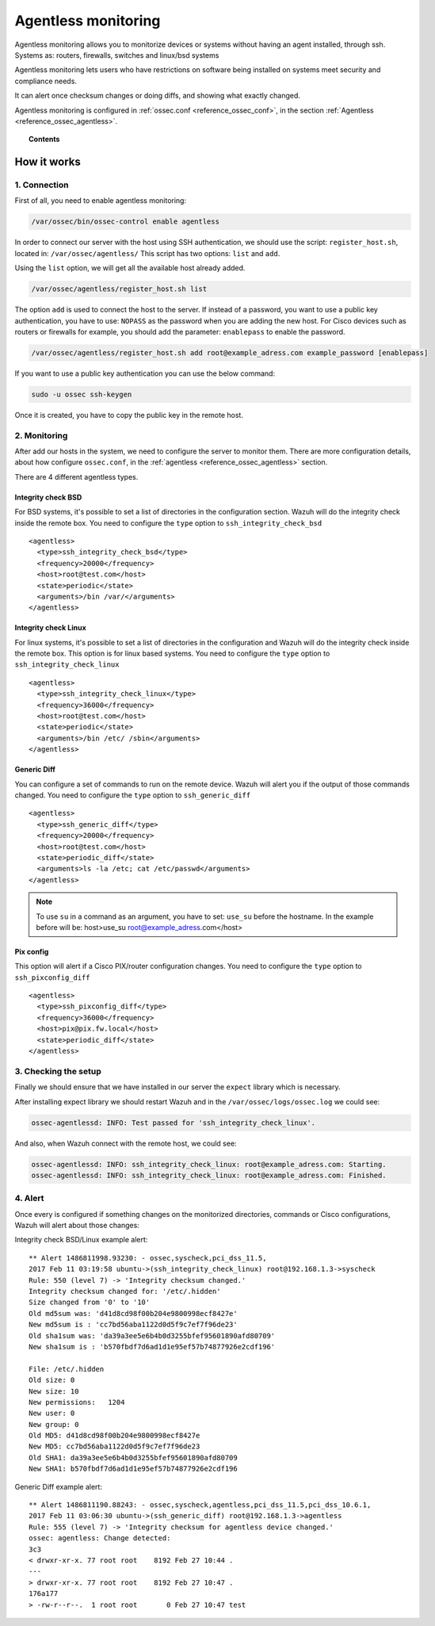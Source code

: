 .. _manual_agentless:


Agentless monitoring
======================

Agentless monitoring allows you to monitorize devices or systems without having an agent installed, through ssh. Systems as: routers, firewalls, switches and linux/bsd systems

Agentless monitoring lets users who have restrictions on software being installed on systems meet security and compliance needs.

It can alert once checksum changes or doing diffs, and showing what exactly changed.

Agentless monitoring is configured in :ref:`ossec.conf <reference_ossec_conf>`, in the section :ref:`Agentless <reference_ossec_agentless>`.

.. topic:: Contents

    .. toctree::
        :maxdepth: 1

        agentless-examples
        agentless-faq


How it works
------------

1. Connection
^^^^^^^^^^^^^

First of all, you need to enable agentless monitoring:

.. code-block:: console

  /var/ossec/bin/ossec-control enable agentless

In order to connect our server with the host using SSH authentication, we should use the script: ``register_host.sh``, located in: ``/var/ossec/agentless/``
This script has two options: ``list``  and ``add``.

Using the ``list`` option, we will get all the available host already added.

.. code-block:: console

  /var/ossec/agentless/register_host.sh list

The option ``add`` is used to connect the host to the server. If instead of a password, you want to use a public key authentication, you have to use: ``NOPASS`` as
the password when you are adding the new host. For Cisco devices such as routers or firewalls for example, you should add the parameter: ``enablepass`` to enable the password.

.. code-block:: console

  /var/ossec/agentless/register_host.sh add root@example_adress.com example_password [enablepass]

If you want to use a public key authentication you can use the below command:

.. code-block:: console

  sudo -u ossec ssh-keygen

Once it is created, you have to copy the public key in the remote host.

2. Monitoring
^^^^^^^^^^^^^

After add our hosts in the system, we need to configure the server to monitor them. There are more configuration details, about how configure ``ossec.conf``, in the :ref:`agentless <reference_ossec_agentless>` section.

There are 4  different agentless types.

Integrity check BSD
~~~~~~~~~~~~~~~~~~~
For BSD systems, it's possible to set a list of directories in the configuration section. Wazuh will do the integrity check inside the remote box. You need to configure the ``type`` option to ``ssh_integrity_check_bsd``

::

  <agentless>
    <type>ssh_integrity_check_bsd</type>
    <frequency>20000</frequency>
    <host>root@test.com</host>
    <state>periodic</state>
    <arguments>/bin /var/</arguments>
  </agentless>

Integrity check Linux
~~~~~~~~~~~~~~~~~~~~~
For linux systems, it's possible to set a list of directories in the configuration and Wazuh will do the integrity check inside the remote box. This option is for linux based systems. You need to configure the ``type`` option to ``ssh_integrity_check_linux``

::

  <agentless>
    <type>ssh_integrity_check_linux</type>
    <frequency>36000</frequency>
    <host>root@test.com</host>
    <state>periodic</state>
    <arguments>/bin /etc/ /sbin</arguments>
  </agentless>

Generic Diff
~~~~~~~~~~~~
You can configure a set of commands to run on the remote device. Wazuh will alert you if the output of those commands changed. You need to configure the ``type`` option to ``ssh_generic_diff``

::

  <agentless>
    <type>ssh_generic_diff</type>
    <frequency>20000</frequency>
    <host>root@test.com</host>
    <state>periodic_diff</state>
    <arguments>ls -la /etc; cat /etc/passwd</arguments>
  </agentless>

.. note::

  To use ``su`` in a command as an argument, you have to set: ``use_su`` before the hostname. In the example before will be: host>use_su root@example_adress.com</host>


Pix config
~~~~~~~~~~
This option will alert if a Cisco PIX/router configuration changes. You need to configure the ``type`` option to ``ssh_pixconfig_diff``

::

  <agentless>
    <type>ssh_pixconfig_diff</type>
    <frequency>36000</frequency>
    <host>pix@pix.fw.local</host>
    <state>periodic_diff</state>
  </agentless>

3. Checking the setup
^^^^^^^^^^^^^^^^^^^^^

Finally we should ensure that we have installed in our server the ``expect`` library which is necessary.

After installing expect library we should restart Wazuh and
in the ``/var/ossec/logs/ossec.log`` we could see:

.. code-block:: xml

  ossec-agentlessd: INFO: Test passed for 'ssh_integrity_check_linux'.

And also, when Wazuh connect with the remote host, we could see:

.. code-block:: xml

  ossec-agentlessd: INFO: ssh_integrity_check_linux: root@example_adress.com: Starting.
  ossec-agentlessd: INFO: ssh_integrity_check_linux: root@example_adress.com: Finished.

4. Alert
^^^^^^^^
Once every is configured if something changes on the monitorized directories, commands or Cisco configurations, Wazuh will alert about those changes:

Integrity check BSD/Linux example alert::

	** Alert 1486811998.93230: - ossec,syscheck,pci_dss_11.5,
	2017 Feb 11 03:19:58 ubuntu->(ssh_integrity_check_linux) root@192.168.1.3->syscheck
	Rule: 550 (level 7) -> 'Integrity checksum changed.'
	Integrity checksum changed for: '/etc/.hidden'
	Size changed from '0' to '10'
	Old md5sum was: 'd41d8cd98f00b204e9800998ecf8427e'
	New md5sum is : 'cc7bd56aba1122d0d5f9c7ef7f96de23'
	Old sha1sum was: 'da39a3ee5e6b4b0d3255bfef95601890afd80709'
	New sha1sum is : 'b570fbdf7d6ad1d1e95ef57b74877926e2cdf196'

	File: /etc/.hidden
	Old size: 0
	New size: 10
	New permissions:   1204
	New user: 0
	New group: 0
	Old MD5: d41d8cd98f00b204e9800998ecf8427e
	New MD5: cc7bd56aba1122d0d5f9c7ef7f96de23
	Old SHA1: da39a3ee5e6b4b0d3255bfef95601890afd80709
	New SHA1: b570fbdf7d6ad1d1e95ef57b74877926e2cdf196



Generic Diff example alert::

	** Alert 1486811190.88243: - ossec,syscheck,agentless,pci_dss_11.5,pci_dss_10.6.1,
	2017 Feb 11 03:06:30 ubuntu->(ssh_generic_diff) root@192.168.1.3->agentless
	Rule: 555 (level 7) -> 'Integrity checksum for agentless device changed.'
	ossec: agentless: Change detected:
	3c3
	< drwxr-xr-x. 77 root root    8192 Feb 27 10:44 .
	---
	> drwxr-xr-x. 77 root root    8192 Feb 27 10:47 .
	176a177
	> -rw-r--r--.  1 root root       0 Feb 27 10:47 test

